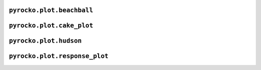 ``pyrocko.plot.beachball``
--------------------------

.. automodule :: pyrocko.plot.beachball
    :members:


``pyrocko.plot.cake_plot``
--------------------------

.. automodule :: pyrocko.plot.cake_plot
    :members:


``pyrocko.plot.hudson``
--------------------------

.. automodule :: pyrocko.plot.hudson
    :members:

``pyrocko.plot.response_plot``
------------------------------

.. automodule :: pyrocko.plot.response_plot
    :members:
